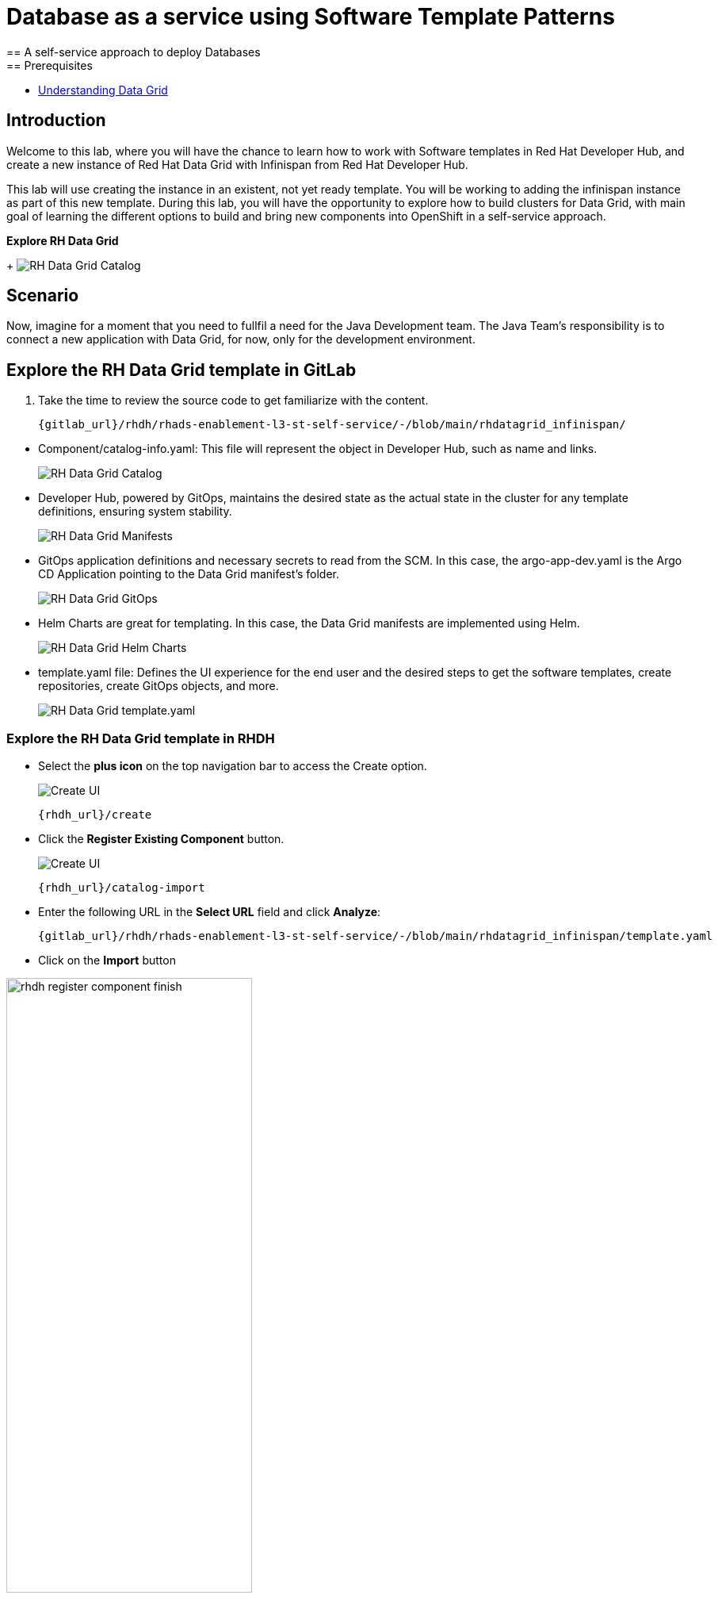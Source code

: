 = Database as a service using Software Template Patterns
== A self-service approach to deploy Databases
== Prerequisites

* link:https://docs.redhat.com/en/documentation/red_hat_data_grid/latest/html/data_grid_operator_guide/operator[Understanding Data Grid,window='_blank']

== Introduction
Welcome to this lab, where you will have the chance to learn how to work with Software templates in Red Hat Developer Hub, and create a new instance of Red Hat Data Grid with Infinispan from Red Hat Developer Hub.

This lab will use creating the instance in an existent, not yet ready template. You will be working to adding the infinispan instance as part of this new template. During this lab, you will have the opportunity to explore how to build clusters for Data Grid, with main goal of learning the different options to build and bring new components into OpenShift in a self-service approach.

*Explore RH Data Grid* 

+
image:self-service-patterns/db-lab/custom-resources.png[RH Data Grid Catalog]

[#lab]
== Scenario
Now, imagine for a moment that you need to fullfil a need for the Java Development team. The Java Team's responsibility is to connect a new application with Data Grid, for now, only for the development environment.


== Explore the RH Data Grid template in GitLab
. Take the time to review the source code to get familiarize with the content.

+
[source,bash,role=execute,subs=attributes+]
----
{gitlab_url}/rhdh/rhads-enablement-l3-st-self-service/-/blob/main/rhdatagrid_infinispan/
----

////
TODO replace the images once templates are in GitLab
////

* Component/catalog-info.yaml: This file will represent the object in Developer Hub, such as name and links.
+
image:self-service-patterns/db-lab/source-code-catalog-info.png[RH Data Grid Catalog]

* Developer Hub, powered by GitOps, maintains the desired state as the actual state in the cluster for any template definitions, ensuring system stability.
+
image:self-service-patterns/db-lab/source-code-manifests.png[RH Data Grid Manifests]

* GitOps application definitions and necessary secrets to read from the SCM. In this case, the argo-app-dev.yaml is the Argo CD Application pointing to the Data Grid manifest's folder.
+
image:self-service-patterns/db-lab/source-code-argocd.png[RH Data Grid GitOps]

* Helm Charts are great for templating. In this case, the Data Grid manifests are implemented using Helm.
+
image:self-service-patterns/db-lab/source-code-helm.png[RH Data Grid Helm Charts]

* template.yaml file: Defines the UI experience for the end user and the desired steps to get the software templates, create repositories, create GitOps objects, and more. 
+
image:self-service-patterns/db-lab/source-code-template.png[RH Data Grid template.yaml]

 
=== Explore the RH Data Grid template in RHDH

* Select the *plus icon* on the top navigation bar to access the Create option.

+
image:self-service-patterns/db-lab/rhdh-create-icon.png[Create UI] 

+
[source,bash,role=execute,subs=attributes+]
----
{rhdh_url}/create
----

* Click the *Register Existing Component* button.

+
image:self-service-patterns/db-lab/rhdh-register-component.png[Create UI] 

+
[source,bash,role=execute,subs=attributes+]
----
{rhdh_url}/catalog-import
----

* Enter the following URL in the *Select URL* field and click *Analyze*:

+
[source,bash,role=execute,subs=attributes+]
----
{gitlab_url}/rhdh/rhads-enablement-l3-st-self-service/-/blob/main/rhdatagrid_infinispan/template.yaml
----

* Click on the *Import* button

////
TODO to be replaced with the new image once we have the templates in gitlab
////

image:self-service-patterns/db-lab/rhdh-register-component-finish.png[width=60%] 

*Congratulations!* You now have a new Software template in RHDH. Now, end-users can *self-provision RH Data Grids*.

* We'll explore the end-user experience by accessing the Software Templates view.
* From *catalog*, select *Self-service*

+
image:self-service-patterns/db-lab/datagrid-catalog.png[width=60%]

*Let's explore the current catalog:*

* Click on the *Choose*
* Review and fill out the information with dummy data until you reach the review screen, **without creating the RH Data Grid**. **DO NOT CLICK ON CREATE** 
+
image:self-service-patterns/db-lab/datagrid-sample.png[width=120%]


== Implement changes in Software Templates.

To accomplish the requirement, you need to update the *infinispan.yaml* file right now is blank.

The Java Team can access RH Data Grid by creating an Infinispan cluster from RHDH. After this, Developer Hub will use the power of GitOps to create a new Data Grid cluster in OpenShift. 

=== Let's review the information in the new Template.

* Access the URL and click on *Edit Configuration*

+
image:self-service-patterns/db-lab/edit-config.png[width=40%]

Or directly to the URL:

[source, bash,role=execute,subs=attributes+]
----
{rhdh_url}/create/templates/default/rhdatagrid_infinispan
----

* This action will take you to the template.yaml file. We need to update the RH Data Grid instance, go to manifests/helm/app/templates/infinispan.yaml
+
[source,bash,role=execute,subs=attributes+]
----
{gitlab_url}/rhdh/self-service/rhdatagrid_infinispan/manifests/helm/app/templates/infinispan.yaml
----

=== Explore the RH Data Grid cluster setup

* Review the official documentation: 
** link:https://docs.redhat.com/en/documentation/red_hat_data_grid/8.5/html/data_grid_operator_guide/creating-clusters#infinispan-cr_creating-clusters[Creating Data Grid infinispan,window='_blank']

* Copy the infinispan definition
+
image:self-service-patterns/db-lab/datagrid-doc.png[width=100%]

* Paste the content on the Software templates:

+
[source,bash,role=execute,subs=attributes+]
----
{gitlab_url}/rhdh/self-service/rhdatagrid_infinispan/manifests/helm/app/templates/infinispan.yaml
----


*Take the time to review your file with the solution file provided here:*

[source,bash,role=execute,subs=attributes+]
----
https://github.com/redhat-ads-tech/rhads-enablement-l3/tree/main/content/modules/ROOT/rhdatagrid_infinispan-lab/infinispan.yaml
----

=== Test your changes: Explore the user experience as Developer

Let's create an instance of the RH Data Grid defined in the software templates.

* From *catalog*, select *Self-service*

+
image:self-service-patterns/db-lab/datagrid-catalog.png[width=50%]

* Click on the *Choose*
* Review the information until you complete the flow and click on *Create*.

+
image:self-service-patterns/db-lab/datagrid-sample.png[width=50%]

* You should see only one screen, like this one:

//TODO ADD IMAGE
+
image:self-service-patterns/db-lab/datagrid-created.png[width=50%]

* Click on *Data Grid URL* from the component's overview
* Access *RH Data Grid* with the credentials listed in the 

+
[source,bash,role=execute,subs=attributes+]
----
{gitlab_url}/rhdh/rhads-enablement-l3-st-self-service/-/blob/main/rhdatagrid_infinispan/manifests/helm/app/templates/identities.yaml
----


*Note:* In a production environment, the security setup and user creation will not be managed in this identity yaml file. Explore the RH Data Grid documentation to learn more about best practices.
link:https://docs.redhat.com/en/documentation/red_hat_data_grid/latest/html/data_grid_operator_guide/configuring-authentication[Configuring Authentication,window='_blank']


* You should see only one screen, like this one:

//TODO ADD IMAGE

=== Conclusion

You have updated the RH Data Grid software template by adding the infinispan instance to fulfill the requirement from the Java Development team. After this process, other configurations can be applied to the cluster. Explore more at link:https://docs.redhat.com/en/documentation/red_hat_data_grid/latest/html/data_grid_operator_guide/configuring-clusters[Configuring Clusters,window='_blank']











